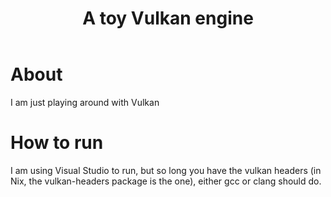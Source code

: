 #+TITLE: A toy Vulkan engine

* About

I am just playing around with Vulkan

* How to run

I am using Visual Studio to run, but so long you have the vulkan headers (in Nix, the vulkan-headers package is the one), either gcc or clang should do.